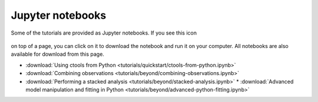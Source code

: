 .. _sec_notebooks:

Jupyter notebooks
========

Some of the tutorials are provided as Jupyter notebooks. If you see
this icon

.. figure:: ../_static/download-notebook.jpg
   :width: 100px
   :align: center
	   
on top of a page, you can click on it to download the notebook and run
it on your computer. All notebooks are also available for download from
this page.

* :download:`Using ctools from Python <tutorials/quickstart/ctools-from-python.ipynb>`
* :download:`Combining observations <tutorials/beyond/combining-observations.ipynb>`
* :download:`Performing a stacked analysis <tutorials/beyond/stacked-analysis.ipynb>`
  * :download:`Advanced model manipulation and fitting in Python <tutorials/beyond/advanced-python-fitting.ipynb>`

